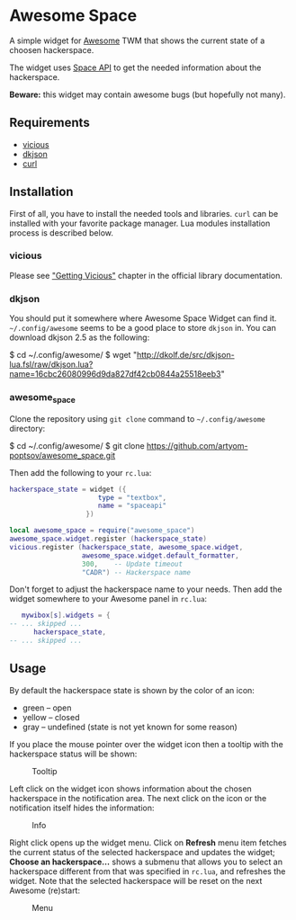 * Awesome Space

  [[./doc/images/info.png]]

  A simple widget for [[http://awesome.naquadah.org/][Awesome]] TWM that shows the current state of a
  choosen hackerspace.

  The widget uses [[http://spaceapi.net/][Space API]] to get the needed information about the
  hackerspace.

  *Beware:* this widget may contain awesome bugs (but hopefully not
   many).
** Requirements
   - [[http://awesome.naquadah.org/wiki/Vicious][vicious]]
   - [[http://chiselapp.com/user/dhkolf/repository/dkjson/home][dkjson]]
   - [[http://curl.haxx.se/][curl]]
** Installation
   First of all, you have to install the needed tools and libraries.
   =curl= can be installed with your favorite package manager.  Lua
   modules installation process is described below.
*** vicious
    Please see [[http://awesome.naquadah.org/wiki/Vicious#Getting_Vicious]["Getting Vicious"]] chapter in the official library
    documentation.
*** dkjson
    You should put it somewhere where Awesome Space Widget can find
    it.  =~/.config/awesome= seems to be a good place to store
    =dkjson= in.  You can download dkjson 2.5 as the following:
#+BEGIN_EXAMPLE shell-script
$ cd ~/.config/awesome/
$ wget "http://dkolf.de/src/dkjson-lua.fsl/raw/dkjson.lua?name=16cbc26080996d9da827df42cb0844a25518eeb3"
#+END_EXAMPLE
*** awesome_space
   Clone the repository using =git clone= command to
   =~/.config/awesome= directory:

#+BEGIN_EXAMPLE shell-script
$ cd ~/.config/awesome/
$ git clone https://github.com/artyom-poptsov/awesome_space.git
#+END_EXAMPLE

   Then add the following to your =rc.lua=:
#+BEGIN_SRC lua
hackerspace_state = widget ({
                      type = "textbox",
                      name = "spaceapi"
                   })

local awesome_space = require("awesome_space")
awesome_space.widget.register (hackerspace_state)
vicious.register (hackerspace_state, awesome_space.widget,
                  awesome_space.widget.default_formatter,
                  300,    -- Update timeout
                  "CADR") -- Hackerspace name
#+END_SRC
   Don't forget to adjust the hackerspace name to your needs.  Then
   add the widget somewhere to your Awesome panel in =rc.lua=:

#+BEGIN_SRC lua
   mywibox[s].widgets = {
-- ... skipped ...
      hackerspace_state,
-- ... skipped ...
#+END_SRC
** Usage
   By default the hackerspace state is shown by the color of an icon:
   - green -- open
   - yellow -- closed
   - gray -- undefined (state is not yet known for some reason)

   If you place the mouse pointer over the widget icon then a tooltip
   with the hackerspace status will be shown:

   #+CAPTION: Tooltip
   [[./doc/images/tooltip.png]]

   Left click on the widget icon shows information about the chosen
   hackerspace in the notification area.  The next click on the icon
   or the notification itself hides the information:

   #+CAPTION: Info
   [[./doc/images/info.png]]

   Right click opens up the widget menu.  Click on *Refresh* menu item
   fetches the current status of the selected hackerspace and updates
   the widget; *Choose an hackerspace...* shows a submenu that allows
   you to select an hackerspace different from that was specified in
   =rc.lua=, and refreshes the widget.  Note that the selected
   hackerspace will be reset on the next Awesome (re)start:

   #+CAPTION: Menu
   [[./doc/images/menu.png]]
